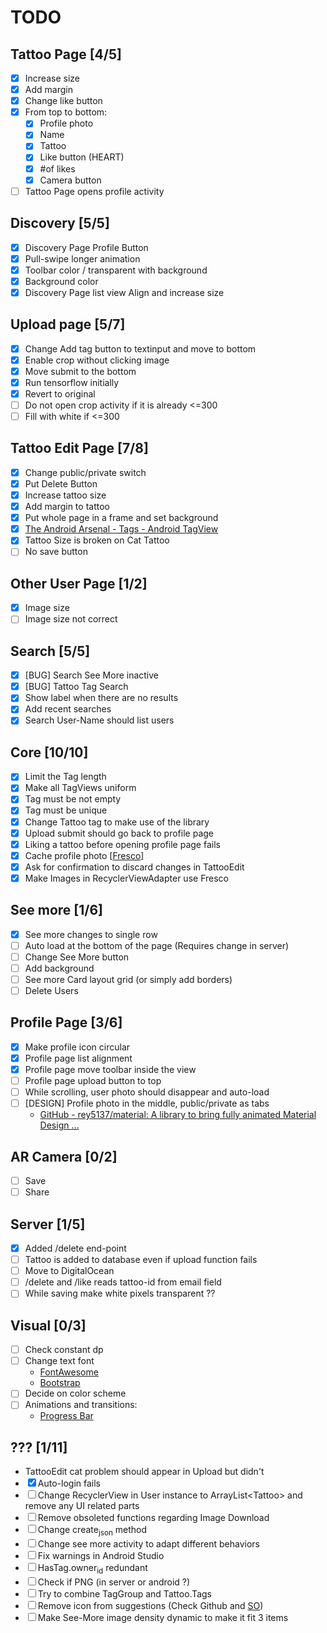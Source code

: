 * TODO
** Tattoo Page [4/5]
+ [X] Increase size
+ [X] Add margin
+ [X] Change like button
+ [X] From top to bottom:
  + [X] Profile photo
  + [X] Name
  + [X] Tattoo
  + [X] Like button (HEART)
  + [X] #of likes
  + [X] Camera button
+ [ ] Tattoo Page opens profile activity
** Discovery [5/5]
+ [X] Discovery Page Profile Button
+ [X] Pull-swipe longer animation
+ [X] Toolbar color / transparent with background
+ [X] Background color
+ [X] Discovery Page list view Align and increase size
** Upload page [5/7]
+ [X] Change Add tag button to textinput and move to bottom
+ [X] Enable crop without clicking image
+ [X] Move submit to the bottom
+ [X] Run tensorflow initially
+ [X] Revert to original
+ [ ] Do not open crop activity if it is already <=300
+ [ ] Fill with white if <=300
** Tattoo Edit Page [7/8]
+ [X] Change public/private switch
+ [X] Put Delete Button
+ [X] Increase tattoo size
+ [X] Add margin to tattoo
+ [X] Put whole page in a frame and set background
+ [X] [[https://android-arsenal.com/details/1/2566][The Android Arsenal - Tags - Android TagView]]
+ [X] Tattoo Size is broken on Cat Tattoo
+ [ ] No save button
** Other User Page [1/2]
+ [X] Image size
+ [ ] Image size not correct
** Search [5/5]
+ [X] [BUG] Search See More inactive
+ [X] [BUG] Tattoo Tag Search
+ [X] Show label when there are no results
+ [X] Add recent searches
+ [X] Search User-Name should list users
** Core [10/10]
+ [X] Limit the Tag length
+ [X] Make all TagViews uniform
+ [X] Tag must be not empty
+ [X] Tag must be unique
+ [X] Change Tattoo tag to make use of the library
+ [X] Upload submit should go back to profile page
+ [X] Liking a tattoo before opening profile page fails
+ [X] Cache profile photo [[[https://github.com/facebook/fresco][Fresco]]]
+ [X] Ask for confirmation to discard changes in TattooEdit
+ [X] Make Images in RecyclerViewAdapter use Fresco
** See more [1/6]
+ [X] See more changes to single row
+ [ ] Auto load at the bottom of the page (Requires change in server)
+ [ ] Change See More button
+ [ ] Add background
+ [ ] See more Card layout grid (or simply add borders)
+ [ ] Delete Users
** Profile Page [3/6]
+ [X] Make profile icon circular
+ [X] Profile page list alignment
+ [X] Profile page move toolbar inside the view
+ [ ] Profile page upload button to top
+ [ ] While scrolling, user photo should disappear and auto-load
+ [ ] [DESIGN] Profile photo in the middle, public/private as tabs
  + [[https://github.com/rey5137/Material?utm_source=android-arsenal.com&utm_medium=referral&utm_campaign=1685][GitHub - rey5137/material: A library to bring fully animated Material Design ...]]
** AR Camera [0/2]
+ [ ] Save
+ [ ] Share
** Server [1/5]
+ [X] Added /delete end-point
+ [ ] Tattoo is added to database even if upload function fails
+ [ ] Move to DigitalOcean
+ [ ] /delete and /like reads tattoo-id from email field
+ [ ] While saving make white pixels transparent ??
** Visual [0/3]
+ [ ] Check constant dp
+ [ ] Change text font
  + [[http://fontawesome.io][FontAwesome]]
  + [[https://github.com/Bearded-Hen/Android-Bootstrap][Bootstrap]]
+ [ ] Decide on color scheme
+ [ ] Animations and transitions:
  + [[https://github.com/castorflex/SmoothProgressBar?utm_source=android-arsenal.com&utm_medium=referral&utm_campaign=370][Progress Bar]]
** ??? [1/11]
+ TattooEdit cat problem should appear in Upload but didn't
+ [X] Auto-login fails
+ [ ] Change RecyclerView in User instance to ArrayList<Tattoo> and remove any UI related parts
+ [ ] Remove obsoleted functions regarding Image Download
+ [ ] Change create_json method
+ [ ] Change see more activity to adapt different behaviors
+ [ ] Fix warnings in Android Studio
+ [ ] HasTag.owner_id redundant
+ [ ] Check if PNG (in server or android ?)
+ [ ] Try to combine TagGroup and Tattoo.Tags
+ [ ] Remove icon from suggestions (Check Github and [[http://stackoverflow.com/questions/30808150/toolbar-search-suggestions-theming][SO]])
+ [ ] Make See-More image density dynamic to make it fit 3 items
